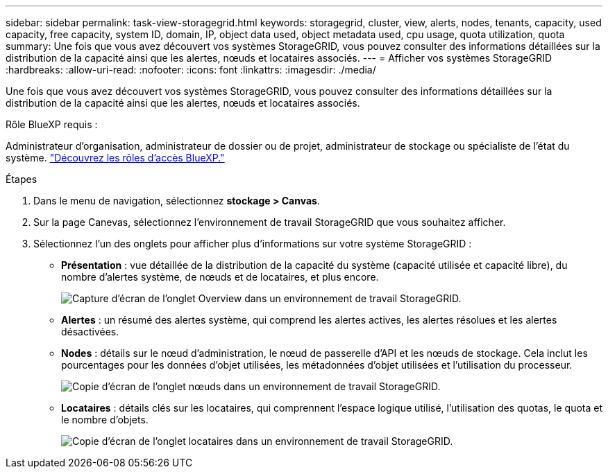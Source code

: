 ---
sidebar: sidebar 
permalink: task-view-storagegrid.html 
keywords: storagegrid, cluster, view, alerts, nodes, tenants, capacity, used capacity, free capacity, system ID, domain, IP, object data used, object metadata used, cpu usage, quota utilization, quota 
summary: Une fois que vous avez découvert vos systèmes StorageGRID, vous pouvez consulter des informations détaillées sur la distribution de la capacité ainsi que les alertes, nœuds et locataires associés. 
---
= Afficher vos systèmes StorageGRID
:hardbreaks:
:allow-uri-read: 
:nofooter: 
:icons: font
:linkattrs: 
:imagesdir: ./media/


[role="lead"]
Une fois que vous avez découvert vos systèmes StorageGRID, vous pouvez consulter des informations détaillées sur la distribution de la capacité ainsi que les alertes, nœuds et locataires associés.

.Rôle BlueXP requis :
Administrateur d'organisation, administrateur de dossier ou de projet, administrateur de stockage ou spécialiste de l'état du système. link:https://docs.netapp.com/us-en/bluexp-setup-admin/reference-iam-predefined-roles.html["Découvrez les rôles d’accès BlueXP."^]

.Étapes
. Dans le menu de navigation, sélectionnez *stockage > Canvas*.
. Sur la page Canevas, sélectionnez l'environnement de travail StorageGRID que vous souhaitez afficher.
. Sélectionnez l'un des onglets pour afficher plus d'informations sur votre système StorageGRID :
+
** *Présentation* : vue détaillée de la distribution de la capacité du système (capacité utilisée et capacité libre), du nombre d'alertes système, de nœuds et de locataires, et plus encore.
+
image:screenshot-overview.png["Capture d'écran de l'onglet Overview dans un environnement de travail StorageGRID."]

** *Alertes* : un résumé des alertes système, qui comprend les alertes actives, les alertes résolues et les alertes désactivées.
** *Nodes* : détails sur le nœud d'administration, le nœud de passerelle d'API et les nœuds de stockage. Cela inclut les pourcentages pour les données d'objet utilisées, les métadonnées d'objet utilisées et l'utilisation du processeur.
+
image:screenshot-nodes.png["Copie d'écran de l'onglet nœuds dans un environnement de travail StorageGRID."]

** *Locataires* : détails clés sur les locataires, qui comprennent l'espace logique utilisé, l'utilisation des quotas, le quota et le nombre d'objets.
+
image:screenshot-tenants.png["Copie d'écran de l'onglet locataires dans un environnement de travail StorageGRID."]




